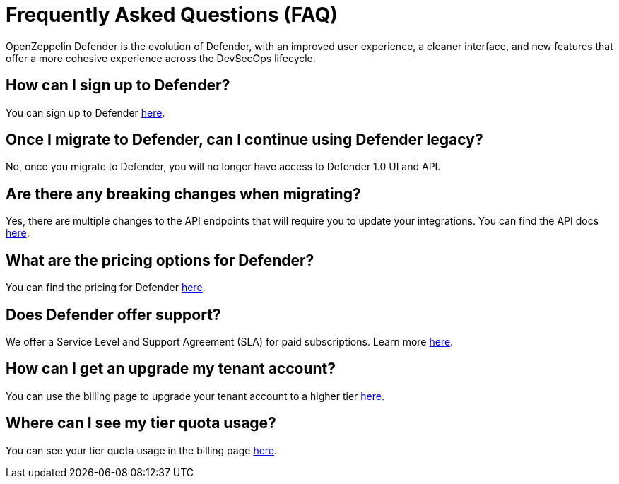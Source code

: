 [[faq]]
= Frequently Asked Questions (FAQ)

OpenZeppelin Defender is the evolution of Defender, with an improved user experience, a cleaner interface, and new features that offer a more cohesive experience across the DevSecOps lifecycle. 

== How can I sign up to Defender?

You can sign up to Defender https://defender.openzeppelin.com/v2/?utm_campaign=Defender_2.0_2023&utm_source=Docs#/auth/sign-up[here, window=_blank].

== Once I migrate to Defender, can I continue using Defender legacy?

No, once you migrate to Defender, you will no longer have access to Defender 1.0 UI and API.

== Are there any breaking changes when migrating?

Yes, there are multiple changes to the API endpoints that will require you to update your integrations. You can find the API docs https://www.api-docs.defender.openzeppelin.com/#defender-sdk[here, window=_blank].

== What are the pricing options for Defender?

You can find the pricing for Defender https://www.openzeppelin.com/pricing[here, window=_blank]. 

== Does Defender offer support?

We offer a Service Level and Support Agreement (SLA) for paid subscriptions. Learn more xref:index.adoc#sla[here].

== How can I get an upgrade my tenant account?

You can use the billing page to upgrade your tenant account to a higher tier https://defender.openzeppelin.com/v2/#/billing/[here, window=_blank].

== Where can I see my tier quota usage?

You can see your tier quota usage in the billing page https://defender.openzeppelin.com/v2/#/billing/usage[here, window=_blank].